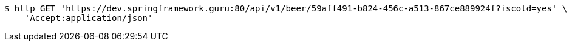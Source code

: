 [source,bash]
----
$ http GET 'https://dev.springframework.guru:80/api/v1/beer/59aff491-b824-456c-a513-867ce889924f?iscold=yes' \
    'Accept:application/json'
----
